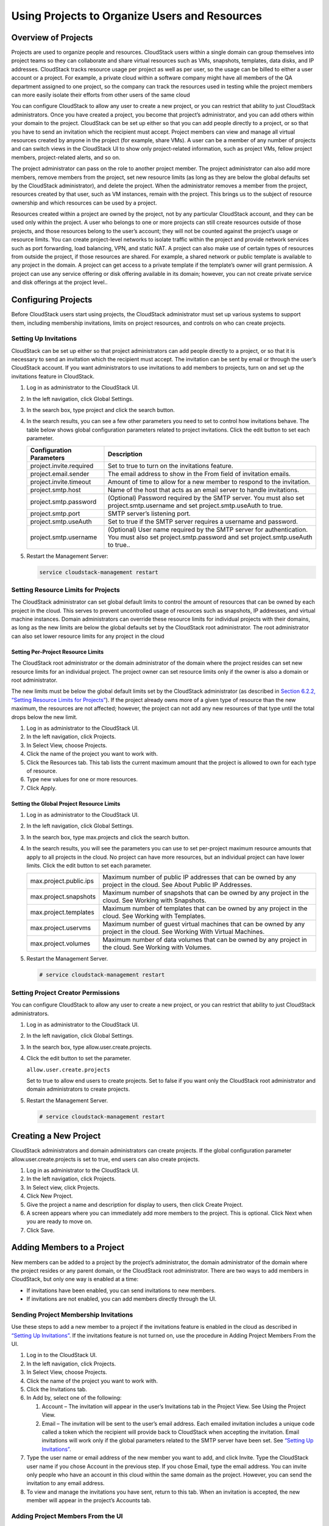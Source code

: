 .. Licensed to the Apache Software Foundation (ASF) under one
   or more contributor license agreements.  See the NOTICE file
   distributed with this work for additional information#
   regarding copyright ownership.  The ASF licenses this file
   to you under the Apache License, Version 2.0 (the
   "License"); you may not use this file except in compliance
   with the License.  You may obtain a copy of the License at
   http://www.apache.org/licenses/LICENSE-2.0
   Unless required by applicable law or agreed to in writing,
   software distributed under the License is distributed on an
   "AS IS" BASIS, WITHOUT WARRANTIES OR CONDITIONS OF ANY
   KIND, either express or implied.  See the License for the
   specific language governing permissions and limitations
   under the License.
   

Using Projects to Organize Users and Resources
==============================================

Overview of Projects
-------------------------

Projects are used to organize people and resources. CloudStack users
within a single domain can group themselves into project teams so they
can collaborate and share virtual resources such as VMs, snapshots,
templates, data disks, and IP addresses. CloudStack tracks resource
usage per project as well as per user, so the usage can be billed to
either a user account or a project. For example, a private cloud within
a software company might have all members of the QA department assigned
to one project, so the company can track the resources used in testing
while the project members can more easily isolate their efforts from
other users of the same cloud

You can configure CloudStack to allow any user to create a new project,
or you can restrict that ability to just CloudStack administrators. Once
you have created a project, you become that project’s administrator, and
you can add others within your domain to the project. CloudStack can be
set up either so that you can add people directly to a project, or so
that you have to send an invitation which the recipient must accept.
Project members can view and manage all virtual resources created by
anyone in the project (for example, share VMs). A user can be a member
of any number of projects and can switch views in the CloudStack UI to
show only project-related information, such as project VMs, fellow
project members, project-related alerts, and so on.

The project administrator can pass on the role to another project
member. The project administrator can also add more members, remove
members from the project, set new resource limits (as long as they are
below the global defaults set by the CloudStack administrator), and
delete the project. When the administrator removes a member from the
project, resources created by that user, such as VM instances, remain
with the project. This brings us to the subject of resource ownership
and which resources can be used by a project.

Resources created within a project are owned by the project, not by any
particular CloudStack account, and they can be used only within the
project. A user who belongs to one or more projects can still create
resources outside of those projects, and those resources belong to the
user’s account; they will not be counted against the project’s usage or
resource limits. You can create project-level networks to isolate
traffic within the project and provide network services such as port
forwarding, load balancing, VPN, and static NAT. A project can also make
use of certain types of resources from outside the project, if those
resources are shared. For example, a shared network or public template
is available to any project in the domain. A project can get access to a
private template if the template’s owner will grant permission. A
project can use any service offering or disk offering available in its
domain; however, you can not create private service and disk offerings
at the project level..

Configuring Projects
-------------------------

Before CloudStack users start using projects, the CloudStack
administrator must set up various systems to support them, including
membership invitations, limits on project resources, and controls on who
can create projects.

Setting Up Invitations
~~~~~~~~~~~~~~~~~~~~~~~~~~~~~

CloudStack can be set up either so that project administrators can add
people directly to a project, or so that it is necessary to send an
invitation which the recipient must accept. The invitation can be sent
by email or through the user’s CloudStack account. If you want
administrators to use invitations to add members to projects, turn on
and set up the invitations feature in CloudStack.

#. 

   Log in as administrator to the CloudStack UI.

#. 

   In the left navigation, click Global Settings.

#. 

   In the search box, type project and click the search button.
   |Searches projects|

#. 

   In the search results, you can see a few other parameters you need to
   set to control how invitations behave. The table below shows global
   configuration parameters related to project invitations. Click the
   edit button to set each parameter.

   +----------------------------+-------------------------------------------------------------------------------------------------------------------------------------------------------+
   | Configuration Parameters   | Description                                                                                                                                           |
   +============================+=======================================================================================================================================================+
   | project.invite.required    | Set to true to turn on the invitations feature.                                                                                                       |
   +----------------------------+-------------------------------------------------------------------------------------------------------------------------------------------------------+
   | project.email.sender       | The email address to show in the From field of invitation emails.                                                                                     |
   +----------------------------+-------------------------------------------------------------------------------------------------------------------------------------------------------+
   | project.invite.timeout     | Amount of time to allow for a new member to respond to the invitation.                                                                                |
   +----------------------------+-------------------------------------------------------------------------------------------------------------------------------------------------------+
   | project.smtp.host          | Name of the host that acts as an email server to handle invitations.                                                                                  |
   +----------------------------+-------------------------------------------------------------------------------------------------------------------------------------------------------+
   | project.smtp.password      | (Optional) Password required by the SMTP server. You must also set project.smtp.username and set project.smtp.useAuth to true.                        |
   +----------------------------+-------------------------------------------------------------------------------------------------------------------------------------------------------+
   | project.smtp.port          | SMTP server’s listening port.                                                                                                                         |
   +----------------------------+-------------------------------------------------------------------------------------------------------------------------------------------------------+
   | project.smtp.useAuth       | Set to true if the SMTP server requires a username and password.                                                                                      |
   +----------------------------+-------------------------------------------------------------------------------------------------------------------------------------------------------+
   | project.smtp.username      | (Optional) User name required by the SMTP server for authentication. You must also set project.smtp.password and set project.smtp.useAuth to true..   |
   +----------------------------+-------------------------------------------------------------------------------------------------------------------------------------------------------+

#. 

   Restart the Management Server:

   .. code:: bash

       service cloudstack-management restart

Setting Resource Limits for Projects
~~~~~~~~~~~~~~~~~~~~~~~~~~~~~~~~~~~~~~~~~~~

The CloudStack administrator can set global default limits to control
the amount of resources that can be owned by each project in the cloud.
This serves to prevent uncontrolled usage of resources such as
snapshots, IP addresses, and virtual machine instances. Domain
administrators can override these resource limits for individual
projects with their domains, as long as the new limits are below the
global defaults set by the CloudStack root administrator. The root
administrator can also set lower resource limits for any project in the
cloud

Setting Per-Project Resource Limits
^^^^^^^^^^^^^^^^^^^^^^^^^^^^^^^^^^^^^^^^^^^^

The CloudStack root administrator or the domain administrator of the
domain where the project resides can set new resource limits for an
individual project. The project owner can set resource limits only if
the owner is also a domain or root administrator.

The new limits must be below the global default limits set by the
CloudStack administrator (as described in `Section 6.2.2, “Setting
Resource Limits for Projects” <#set-resource-limits-for-projects>`__).
If the project already owns more of a given type of resource than the
new maximum, the resources are not affected; however, the project can
not add any new resources of that type until the total drops below the
new limit.

#. 

   Log in as administrator to the CloudStack UI.

#. 

   In the left navigation, click Projects.

#. 

   In Select View, choose Projects.

#. 

   Click the name of the project you want to work with.

#. 

   Click the Resources tab. This tab lists the current maximum amount
   that the project is allowed to own for each type of resource.

#. 

   Type new values for one or more resources.

#. 

   Click Apply.

Setting the Global Project Resource Limits
^^^^^^^^^^^^^^^^^^^^^^^^^^^^^^^^^^^^^^^^^^^^^^^^^^^

#. 

   Log in as administrator to the CloudStack UI.

#. 

   In the left navigation, click Global Settings.

#. 

   In the search box, type max.projects and click the search button.

#. 

   In the search results, you will see the parameters you can use to set
   per-project maximum resource amounts that apply to all projects in
   the cloud. No project can have more resources, but an individual
   project can have lower limits. Click the edit button to set each
   parameter. |Edits parameters|

   +--------------------------+------------------------------------------------------------------------------------------------------------------------------+
   | max.project.public.ips   | Maximum number of public IP addresses that can be owned by any project in the cloud. See About Public IP Addresses.          |
   +--------------------------+------------------------------------------------------------------------------------------------------------------------------+
   | max.project.snapshots    | Maximum number of snapshots that can be owned by any project in the cloud. See Working with Snapshots.                       |
   +--------------------------+------------------------------------------------------------------------------------------------------------------------------+
   | max.project.templates    | Maximum number of templates that can be owned by any project in the cloud. See Working with Templates.                       |
   +--------------------------+------------------------------------------------------------------------------------------------------------------------------+
   | max.project.uservms      | Maximum number of guest virtual machines that can be owned by any project in the cloud. See Working With Virtual Machines.   |
   +--------------------------+------------------------------------------------------------------------------------------------------------------------------+
   | max.project.volumes      | Maximum number of data volumes that can be owned by any project in the cloud. See Working with Volumes.                      |
   +--------------------------+------------------------------------------------------------------------------------------------------------------------------+


#. 

   Restart the Management Server.

   .. code:: bash

       # service cloudstack-management restart

Setting Project Creator Permissions
~~~~~~~~~~~~~~~~~~~~~~~~~~~~~~~~~~~~~~~~~~

You can configure CloudStack to allow any user to create a new project,
or you can restrict that ability to just CloudStack administrators.

#. 

   Log in as administrator to the CloudStack UI.

#. 

   In the left navigation, click Global Settings.

#. 

   In the search box, type allow.user.create.projects.

#. 

   Click the edit button to set the parameter. |Edits parameters|

   ``allow.user.create.projects``

   Set to true to allow end users to create projects. Set to false if
   you want only the CloudStack root administrator and domain
   administrators to create projects.

#. 

   Restart the Management Server.

   .. code:: bash

       # service cloudstack-management restart

Creating a New Project
---------------------------

CloudStack administrators and domain administrators can create projects.
If the global configuration parameter allow.user.create.projects is set
to true, end users can also create projects.

#. 

   Log in as administrator to the CloudStack UI.

#. 

   In the left navigation, click Projects.

#. 

   In Select view, click Projects.

#. 

   Click New Project.

#. 

   Give the project a name and description for display to users, then
   click Create Project.

#. 

   A screen appears where you can immediately add more members to the
   project. This is optional. Click Next when you are ready to move on.

#. 

   Click Save.

Adding Members to a Project
--------------------------------

New members can be added to a project by the project’s administrator,
the domain administrator of the domain where the project resides or any
parent domain, or the CloudStack root administrator. There are two ways
to add members in CloudStack, but only one way is enabled at a time:

-  

   If invitations have been enabled, you can send invitations to new
   members.

-  

   If invitations are not enabled, you can add members directly through
   the UI.

Sending Project Membership Invitations
~~~~~~~~~~~~~~~~~~~~~~~~~~~~~~~~~~~~~~~~~~~~~

Use these steps to add a new member to a project if the invitations
feature is enabled in the cloud as described in `“Setting
Up Invitations” <#set-up-invitations>`__. If the invitations feature is
not turned on, use the procedure in Adding Project Members From the UI.

#. 

   Log in to the CloudStack UI.

#. 

   In the left navigation, click Projects.

#. 

   In Select View, choose Projects.

#. 

   Click the name of the project you want to work with.

#. 

   Click the Invitations tab.

#. 

   In Add by, select one of the following:

   #. 

      Account – The invitation will appear in the user’s Invitations tab
      in the Project View. See Using the Project View.

   #. 

      Email – The invitation will be sent to the user’s email address.
      Each emailed invitation includes a unique code called a token
      which the recipient will provide back to CloudStack when accepting
      the invitation. Email invitations will work only if the global
      parameters related to the SMTP server have been set. See
      `“Setting Up Invitations” <#set-up-invitations>`__.

#. 

   Type the user name or email address of the new member you want to
   add, and click Invite. Type the CloudStack user name if you chose
   Account in the previous step. If you chose Email, type the email
   address. You can invite only people who have an account in this cloud
   within the same domain as the project. However, you can send the
   invitation to any email address.

#. 

   To view and manage the invitations you have sent, return to this tab.
   When an invitation is accepted, the new member will appear in the
   project’s Accounts tab.

Adding Project Members From the UI
~~~~~~~~~~~~~~~~~~~~~~~~~~~~~~~~~~~~~~~~~

The steps below tell how to add a new member to a project if the
invitations feature is not enabled in the cloud. If the invitations
feature is enabled cloud,as described in `“Setting Up
Invitations” <#set-up-invitations>`__, use the procedure in
`“Sending Project Membership
Invitations” <#send-projects-membership-invitation>`__.

#. 

   Log in to the CloudStack UI.

#. 

   In the left navigation, click Projects.

#. 

   In Select View, choose Projects.

#. 

   Click the name of the project you want to work with.

#. 

   Click the Accounts tab. The current members of the project are
   listed.

#. 

   Type the account name of the new member you want to add, and click
   Add Account. You can add only people who have an account in this
   cloud and within the same domain as the project.

Accepting a Membership Invitation
--------------------------------------

If you have received an invitation to join a CloudStack project, and you
want to accept the invitation, follow these steps:

#. 

   Log in to the CloudStack UI.

#. 

   In the left navigation, click Projects.

#. 

   In Select View, choose Invitations.

#. 

   If you see the invitation listed onscreen, click the Accept button.

   Invitations listed on screen were sent to you using your CloudStack
   account name.

#. 

   If you received an email invitation, click the Enter Token button,
   and provide the project ID and unique ID code (token) from the email.

Suspending or Deleting a Project
-------------------------------------

When a project is suspended, it retains the resources it owns, but they
can no longer be used. No new resources or members can be added to a
suspended project.

When a project is deleted, its resources are destroyed, and member
accounts are removed from the project. The project’s status is shown as
Disabled pending final deletion.

A project can be suspended or deleted by the project administrator, the
domain administrator of the domain the project belongs to or of its
parent domain, or the CloudStack root administrator.

#. 

   Log in to the CloudStack UI.

#. 

   In the left navigation, click Projects.

#. 

   In Select View, choose Projects.

#. 

   Click the name of the project.

#. 

   Click one of the buttons:

   To delete, use |Removes a project|

   To suspend, use |Suspends a project|

Using the Project View
---------------------------

If you are a member of a project, you can use CloudStack’s project view
to see project members, resources consumed, and more. The project view
shows only information related to one project. It is a useful way to
filter out other information so you can concentrate on a project status
and resources.

#. 

   Log in to the CloudStack UI.

#. 

   Click Project View.

#. 

   The project dashboard appears, showing the project’s VMs, volumes,
   users, events, network settings, and more. From the dashboard, you
   can:

   -  

      Click the Accounts tab to view and manage project members. If you
      are the project administrator, you can add new members, remove
      members, or change the role of a member from user to admin. Only
      one member at a time can have the admin role, so if you set
      another user’s role to admin, your role will change to regular
      user.

   -  

      (If invitations are enabled) Click the Invitations tab to view and
      manage invitations that have been sent to new project members but
      not yet accepted. Pending invitations will remain in this list
      until the new member accepts, the invitation timeout is reached,
      or you cancel the invitation.

.. |Edits Parameters| image:: _static/images/edit-icon.png
.. |Searches projects| image:: _static/images/search-button.png
.. |Removes a project| image:: _static/images/delete-button.png
.. |Suspends a project| image:: _static/images/suspend-icon.png
